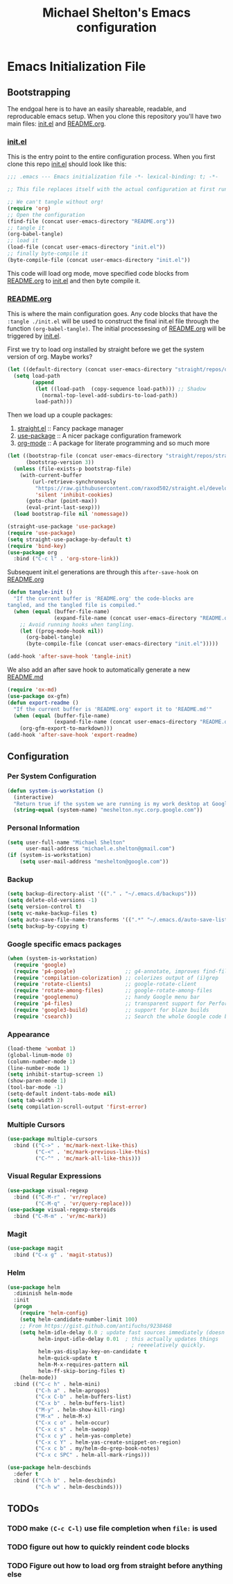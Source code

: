 #+TITLE: Michael Shelton's Emacs configuration
#+OPTIONS: toc:4 h:4
#+STARTUP: showeverything

* Emacs Initialization File
 
** Bootstrapping
   The endgoal here is to have an easily shareable, readable, and reproducable emacs setup.
   When you clone this repository you'll have two main files: [[file:init.el][init.el]] and [[file:README.org][README.org]].

*** [[file:init.el][init.el]]
    This is the entry point to the entire configuration process. When you first clone this repo [[file:init.el][init.el]] should look like this: 
    #+BEGIN_SRC emacs-lisp :tangle no
      ;;; .emacs --- Emacs initialization file -*- lexical-binding: t; -*-

      ;; This file replaces itself with the actual configuration at first run.

      ;; We can't tangle without org!
      (require 'org)
      ;; Open the configuration
      (find-file (concat user-emacs-directory "README.org"))
      ;; tangle it
      (org-babel-tangle)
      ;; load it
      (load-file (concat user-emacs-directory "init.el"))
      ;; finally byte-compile it
      (byte-compile-file (concat user-emacs-directory "init.el"))
    #+END_SRC
    This code will load org mode, move specified code blocks from [[file:README.org][README.org]] to [[file:init.el][init.el]] and then byte compile it. 

*** [[file:README.org][README.org]]
    This is where the main configuration goes. Any code blocks that have the =:tangle ./init.el= will be used to construct the final 
    init.el file through the function  =(org-babel-tangle)=. The initial processesing of [[file:README.org][README.org]] will be triggered by [[file:init.el][init.el]].
    
    First we try to load org installed by straight before we get the system version of org. Maybe works?
    #+BEGIN_SRC emacs-lisp :tangle ./init.el
      (let ((default-directory (concat user-emacs-directory "straight/repos/org")))
        (setq load-path
              (append
               (let ((load-path  (copy-sequence load-path))) ;; Shadow
                 (normal-top-level-add-subdirs-to-load-path))
               load-path)))
    #+END_SRC

    Then we load up a couple packages:
    1. [[https://github.com/raxod502/straight.el][straight.el]] :: Fancy package manager
    2. [[https://github.com/jwiegley/use-package][use-package]] :: A nicer package configuration framework
    3. [[https://orgmode.org/][org-mode]] :: A package for literate programming and so much more

    #+BEGIN_SRC emacs-lisp :tangle ./init.el
      (let ((bootstrap-file (concat user-emacs-directory "straight/repos/straight.el/bootstrap.el"))
            (bootstrap-version 3))
        (unless (file-exists-p bootstrap-file)
          (with-current-buffer
              (url-retrieve-synchronously
               "https://raw.githubusercontent.com/raxod502/straight.el/develop/install.el"
               'silent 'inhibit-cookies)
            (goto-char (point-max))
            (eval-print-last-sexp)))
        (load bootstrap-file nil 'nomessage))

      (straight-use-package 'use-package)
      (require 'use-package)
      (setq straight-use-package-by-default t)
      (require 'bind-key)
      (use-package org
        :bind ("C-c l" . 'org-store-link))
    #+END_SRC

    Subsequent init.el generations are through this =after-save-hook= on [[file:README.org][README.org]]
    #+BEGIN_SRC emacs-lisp :tangle ./init.el
      (defun tangle-init ()
        "If the current buffer is 'README.org' the code-blocks are
      tangled, and the tangled file is compiled."
        (when (equal (buffer-file-name)
                     (expand-file-name (concat user-emacs-directory "README.org")))
          ;; Avoid running hooks when tangling.
          (let ((prog-mode-hook nil))
            (org-babel-tangle)
            (byte-compile-file (concat user-emacs-directory "init.el")))))

      (add-hook 'after-save-hook 'tangle-init)
    #+END_SRC

    We also add an after save hook to automatically generate a new [[file:README.md][README.md]] 
    #+BEGIN_SRC emacs-lisp :tangle ./init.el
      (require 'ox-md)
      (use-package ox-gfm)
      (defun export-readme ()
        "If the current buffer is 'README.org' export it to 'README.md'"
        (when (equal (buffer-file-name)
                     (expand-file-name (concat user-emacs-directory "README.org")))
          (org-gfm-export-to-markdown)))
      (add-hook 'after-save-hook 'export-readme)
    #+END_SRC

** Configuration

*** Per System Configuration
    #+BEGIN_SRC emacs-lisp :tangle ./init.el
      (defun system-is-workstation ()
        (interactive)
        "Return true if the system we are running is my work desktop at Google"
        (string-equal (system-name) "meshelton.nyc.corp.google.com"))
    #+END_SRC

*** Personal Information
    #+BEGIN_SRC emacs-lisp :tangle ./init.el
      (setq user-full-name "Michael Shelton"
            user-mail-address "michael.e.shelton@gmail.com")
      (if (system-is-workstation)
          (setq user-mail-address "meshelton@google.com"))
    #+END_SRC

*** Backup
    #+BEGIN_SRC emacs-lisp :tangle ./init.el
      (setq backup-directory-alist '(("." . "~/.emacs.d/backups")))
      (setq delete-old-versions -1)
      (setq version-control t)
      (setq vc-make-backup-files t)
      (setq auto-save-file-name-transforms '((".*" "~/.emacs.d/auto-save-list/" t)))
      (setq backup-by-copying t)
    #+END_SRC

*** Google specific emacs packages
    #+BEGIN_SRC emacs-lisp :tangle ./init.el
      (when (system-is-workstation)
        (require 'google)
        (require 'p4-google)                ;; g4-annotate, improves find-file-at-point
        (require 'compilation-colorization) ;; colorizes output of (i)grep
        (require 'rotate-clients)           ;; google-rotate-client
        (require 'rotate-among-files)       ;; google-rotate-among-files
        (require 'googlemenu)               ;; handy Google menu bar
        (require 'p4-files)                 ;; transparent support for Perforce filesystem
        (require 'google3-build)            ;; support for blaze builds
        (require 'csearch))                 ;; Search the whole Google code base.
    #+END_SRC

*** Appearance
    #+BEGIN_SRC emacs-lisp :tangle ./init.el
      (load-theme 'wombat 1)
      (global-linum-mode 0)
      (column-number-mode 1)
      (line-number-mode 1)
      (setq inhibit-startup-screen 1)
      (show-paren-mode 1)
      (tool-bar-mode -1)
      (setq-default indent-tabs-mode nil)
      (setq tab-width 2)
      (setq compilation-scroll-output 'first-error)
    #+END_SRC

*** Multiple Cursors
    #+BEGIN_SRC emacs-lisp :tangle ./init.el
      (use-package multiple-cursors
        :bind (("C->" . 'mc/mark-next-like-this)
               ("C-<" . 'mc/mark-previous-like-this)
               ("C-^" . 'mc/mark-all-like-this)))

    #+END_SRC

*** Visual Regular Expressions
    #+BEGIN_SRC emacs-lisp :tangle ./init.el
      (use-package visual-regexp
        :bind (("C-M-r" . 'vr/replace)
               ("C-M-q" . 'vr/query-replace)))
      (use-package visual-regexp-steroids
        :bind ("C-M-m" . 'vr/mc-mark))
    #+END_SRC

*** Magit
    #+BEGIN_SRC emacs-lisp :tangle ./init.el
      (use-package magit
        :bind ("C-x g" . 'magit-status))
    #+END_SRC

*** Helm
    #+BEGIN_SRC emacs-lisp :tangle ./init.el
      (use-package helm
        :diminish helm-mode
        :init
        (progn
          (require 'helm-config)
          (setq helm-candidate-number-limit 100)
          ;; From https://gist.github.com/antifuchs/9238468
          (setq helm-idle-delay 0.0 ; update fast sources immediately (doesn't).
                helm-input-idle-delay 0.01  ; this actually updates things
                                              ; reeeelatively quickly.
                helm-yas-display-key-on-candidate t
                helm-quick-update t
                helm-M-x-requires-pattern nil
                helm-ff-skip-boring-files t)
          (helm-mode))
        :bind (("C-c h" . helm-mini)
               ("C-h a" . helm-apropos)
               ("C-x C-b" . helm-buffers-list)
               ("C-x b" . helm-buffers-list)
               ("M-y" . helm-show-kill-ring)
               ("M-x" . helm-M-x)
               ("C-x c o" . helm-occur)
               ("C-x c s" . helm-swoop)
               ("C-x c y" . helm-yas-complete)
               ("C-x c Y" . helm-yas-create-snippet-on-region)
               ("C-x c b" . my/helm-do-grep-book-notes)
               ("C-x c SPC" . helm-all-mark-rings)))

      (use-package helm-descbinds
        :defer t
        :bind (("C-h b" . helm-descbinds)
               ("C-h w" . helm-descbinds)))
    #+END_SRC

** TODOs

*** TODO make =(C-c C-l)= use file completion when =file:= is used
*** TODO figure out how to quickly reindent code blocks
*** TODO Figure out how to load org from straight before anything else
